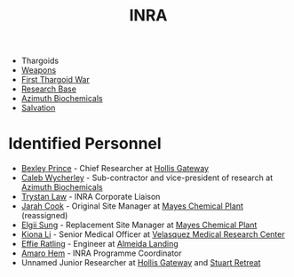 :PROPERTIES:
:ID:       39a31dd8-3750-4507-90b7-b649d0eeecef
:ROAM_ALIASES: "Intergalactic Naval Reserve Arm"
:END:
#+title: INRA
#+filetags: :Thargoid:
- Thargoids
- [[id:32267587-a5db-456f-8a09-439ed0309638][Weapons]]
- [[id:c6674165-eb13-47d3-ad54-796aab951892][First Thargoid War]]
- [[id:f2fac611-d042-4abf-80f9-e5e0b5c9f4b8][Research Base]]
- [[id:e68a5318-bd72-4c92-9f70-dcdbd59505d1][Azimuth Biochemicals]]
- [[id:41bd6e9c-ec5f-4037-a929-5aa113f93a03][Salvation]]
* Identified Personnel
- [[id:0f1c5734-77f3-44c1-b4ce-f4ea694ad7cc][Bexley Prince]] - Chief Researcher at [[id:83b4df31-f73c-4f2f-8386-1c022b4362ce][Hollis Gateway]]
- [[id:106b62b9-4ed8-4f7c-8c5c-12debf994d4f][Caleb Wycherley]] - Sub-contractor and vice-president of research at [[id:e68a5318-bd72-4c92-9f70-dcdbd59505d1][Azimuth Biochemicals]]
- [[id:bd6f25c5-c793-4f49-890b-0d0406019bf7][Trystan Law]] - INRA Corporate Liaison
- [[id:3a8a0d82-7ab3-4c00-a8a4-f65c380d03f9][Jarah Cook]] - Original Site Manager at [[id:1a535540-491e-474a-acf8-c8ca1a81cfa5][Mayes Chemical Plant]] (reassigned)
- [[id:166b8afc-8bee-4e9c-8b4c-784d410a786e][Elgii Sung]] - Replacement Site Manager at [[id:1a535540-491e-474a-acf8-c8ca1a81cfa5][Mayes Chemical Plant]]
- [[id:fa04bdc7-94fb-442e-ba31-b7afb1b46a0f][Kiona Li]] - Senior Medical Officer at [[id:9bf3bf04-3f84-4959-afb4-a3a692cd597b][Velasquez Medical Research Center]]
- [[id:d15bc771-25ff-4d76-a48b-d0044ad94e25][Effie Ratling]] - Engineer at [[id:5caecb15-c8eb-4f3e-8856-db3dd116c017][Almeida Landing]]
- [[id:ff6c20db-2077-427a-9457-72cb71f7e4f9][Amaro Hem]] - INRA Programme Coordinator
- Unnamed Junior Researcher at [[id:83b4df31-f73c-4f2f-8386-1c022b4362ce][Hollis Gateway]] and [[id:2099fbd4-e3c0-4c81-9caf-24c319b3ac0a][Stuart Retreat]]
